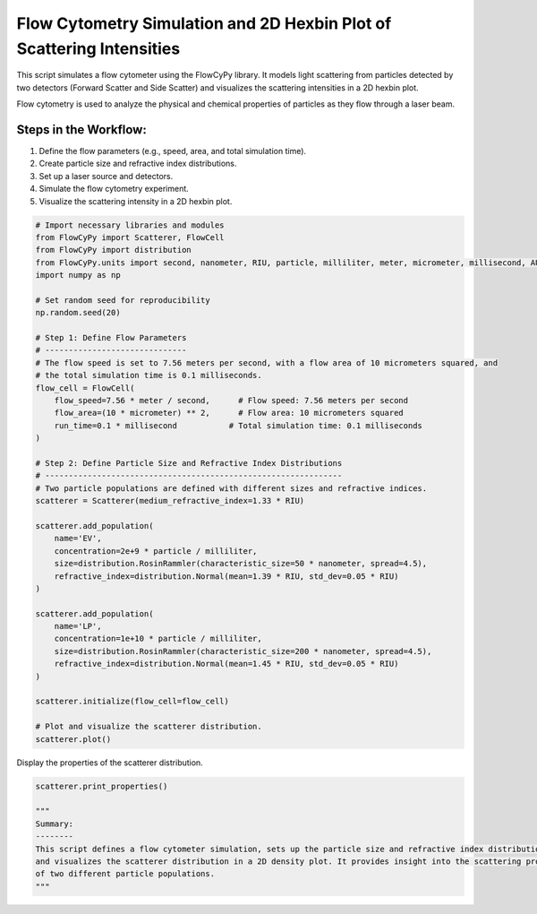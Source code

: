 
.. DO NOT EDIT.
.. THIS FILE WAS AUTOMATICALLY GENERATED BY SPHINX-GALLERY.
.. TO MAKE CHANGES, EDIT THE SOURCE PYTHON FILE:
.. "gallery/scatterer_distribution.py"
.. LINE NUMBERS ARE GIVEN BELOW.

.. only:: html

    .. note::
        :class: sphx-glr-download-link-note

        :ref:`Go to the end <sphx_glr_download_gallery_scatterer_distribution.py>`
        to download the full example code

.. rst-class:: sphx-glr-example-title

.. _sphx_glr_gallery_scatterer_distribution.py:


Flow Cytometry Simulation and 2D Hexbin Plot of Scattering Intensities
======================================================================

This script simulates a flow cytometer using the FlowCyPy library. It models light scattering from particles
detected by two detectors (Forward Scatter and Side Scatter) and visualizes the scattering intensities in a 2D hexbin plot.

Flow cytometry is used to analyze the physical and chemical properties of particles as they flow through a laser beam.

Steps in the Workflow:
----------------------
1. Define the flow parameters (e.g., speed, area, and total simulation time).
2. Create particle size and refractive index distributions.
3. Set up a laser source and detectors.
4. Simulate the flow cytometry experiment.
5. Visualize the scattering intensity in a 2D hexbin plot.

.. GENERATED FROM PYTHON SOURCE LINES 18-62

.. code-block:: python3


    # Import necessary libraries and modules
    from FlowCyPy import Scatterer, FlowCell
    from FlowCyPy import distribution
    from FlowCyPy.units import second, nanometer, RIU, particle, milliliter, meter, micrometer, millisecond, AU
    import numpy as np

    # Set random seed for reproducibility
    np.random.seed(20)

    # Step 1: Define Flow Parameters
    # ------------------------------
    # The flow speed is set to 7.56 meters per second, with a flow area of 10 micrometers squared, and
    # the total simulation time is 0.1 milliseconds.
    flow_cell = FlowCell(
        flow_speed=7.56 * meter / second,      # Flow speed: 7.56 meters per second
        flow_area=(10 * micrometer) ** 2,      # Flow area: 10 micrometers squared
        run_time=0.1 * millisecond           # Total simulation time: 0.1 milliseconds
    )

    # Step 2: Define Particle Size and Refractive Index Distributions
    # ---------------------------------------------------------------
    # Two particle populations are defined with different sizes and refractive indices.
    scatterer = Scatterer(medium_refractive_index=1.33 * RIU)

    scatterer.add_population(
        name='EV',
        concentration=2e+9 * particle / milliliter,
        size=distribution.RosinRammler(characteristic_size=50 * nanometer, spread=4.5),
        refractive_index=distribution.Normal(mean=1.39 * RIU, std_dev=0.05 * RIU)
    )

    scatterer.add_population(
        name='LP',
        concentration=1e+10 * particle / milliliter,
        size=distribution.RosinRammler(characteristic_size=200 * nanometer, spread=4.5),
        refractive_index=distribution.Normal(mean=1.45 * RIU, std_dev=0.05 * RIU)
    )

    scatterer.initialize(flow_cell=flow_cell)

    # Plot and visualize the scatterer distribution.
    scatterer.plot()




.. image-sg:: /gallery/images/sphx_glr_scatterer_distribution_001.png
   :alt: scatterer distribution
   :srcset: /gallery/images/sphx_glr_scatterer_distribution_001.png
   :class: sphx-glr-single-img





.. GENERATED FROM PYTHON SOURCE LINES 63-64

Display the properties of the scatterer distribution.

.. GENERATED FROM PYTHON SOURCE LINES 64-73

.. code-block:: python3

    scatterer.print_properties()

    """
    Summary:
    --------
    This script defines a flow cytometer simulation, sets up the particle size and refractive index distributions,
    and visualizes the scatterer distribution in a 2D density plot. It provides insight into the scattering properties
    of two different particle populations.
    """




.. rst-class:: sphx-glr-script-out

 .. code-block:: none


    Scatterer [] Properties
    +-----------------------------+----------+
    | Property                    | Value    |
    +=============================+==========+
    | coupling factor             | mie      |
    +-----------------------------+----------+
    | medium refractive index     | 1.3 RIU  |
    +-----------------------------+----------+
    | minimum time between events | 69.3 ps  |
    +-----------------------------+----------+
    | average time between events | 104.3 ns |
    +-----------------------------+----------+

    Population [EV] Properties
    +------------------+------------------------------+
    | Property         | Value                        |
    +==================+==============================+
    | Name             | EV                           |
    +------------------+------------------------------+
    | Refractive Index | Normal(1.390 RIU, 0.050 RIU) |
    +------------------+------------------------------+
    | Size             | RR(50.000 nm, 4.500)         |
    +------------------+------------------------------+
    | Concentration    | 3.3 nmol/m³                  |
    +------------------+------------------------------+
    | N events         | 149.0 particle               |
    +------------------+------------------------------+

    Population [LP] Properties
    +------------------+------------------------------+
    | Property         | Value                        |
    +==================+==============================+
    | Name             | LP                           |
    +------------------+------------------------------+
    | Refractive Index | Normal(1.450 RIU, 0.050 RIU) |
    +------------------+------------------------------+
    | Size             | RR(200.000 nm, 4.500)        |
    +------------------+------------------------------+
    | Concentration    | 16.6 nmol/m³                 |
    +------------------+------------------------------+
    | N events         | 756.0 particle               |
    +------------------+------------------------------+

    '\nSummary:\n--------\nThis script defines a flow cytometer simulation, sets up the particle size and refractive index distributions,\nand visualizes the scatterer distribution in a 2D density plot. It provides insight into the scattering properties\nof two different particle populations.\n'




.. rst-class:: sphx-glr-timing

   **Total running time of the script:** (0 minutes 0.715 seconds)


.. _sphx_glr_download_gallery_scatterer_distribution.py:

.. only:: html

  .. container:: sphx-glr-footer sphx-glr-footer-example




    .. container:: sphx-glr-download sphx-glr-download-python

      :download:`Download Python source code: scatterer_distribution.py <scatterer_distribution.py>`

    .. container:: sphx-glr-download sphx-glr-download-jupyter

      :download:`Download Jupyter notebook: scatterer_distribution.ipynb <scatterer_distribution.ipynb>`


.. only:: html

 .. rst-class:: sphx-glr-signature

    `Gallery generated by Sphinx-Gallery <https://sphinx-gallery.github.io>`_
